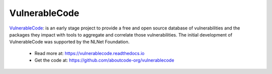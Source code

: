 .. _vulnerablecode-project:

VulnerableCode
==============

`VulnerableCode <https://github.com/aboutcode-org/vulnerablecode>`_: is an
early stage project to provide a free and open source database of
vulnerabilities and the packages they impact with tools to aggregate and
correlate those vulnerabilities. The initial development of VulnerableCode
was supported by the NLNet Foundation.

  - Read more at: https://vulnerablecode.readthedocs.io
  - Get the code at: https://github.com/aboutcode-org/vulnerablecode
